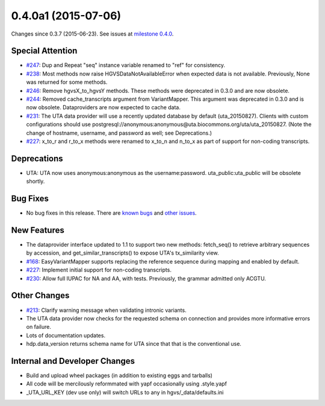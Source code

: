 
0.4.0a1 (2015-07-06)
####################

Changes since 0.3.7 (2015-06-23). See issues at `milestone 0.4.0 <https://bitbucket.org/biocommons/hgvs/issues?milestone=0.4.0>`_.




Special Attention
$$$$$$$$$$$$$$$$$

* `#247 <https://bitbucket.org/biocommons/hgvs/issues/247/>`_: Dup and Repeat "seq" instance variable renamed to "ref" for consistency.
* `#238 <https://bitbucket.org/biocommons/hgvs/issues/238/>`_: Most methods now raise HGVSDataNotAvailableError when expected data is not available. Previously, None was returned for some methods.
* `#246 <https://bitbucket.org/biocommons/hgvs/issues/246/>`_: Remove hgvsX_to_hgvsY methods. These methods were deprecated in 0.3.0 and are now obsolete.
* `#244 <https://bitbucket.org/biocommons/hgvs/issues/244/>`_: Removed cache_transcripts argument from VariantMapper. This argument was deprecated in 0.3.0 and is now obsolete. Dataproviders are now expected to cache data.
* `#231 <https://bitbucket.org/biocommons/hgvs/issues/231/>`_: The UTA data provider will use a recently updated database by default (uta_20150827).  Clients with custom configurations should use postgresql://anonymous:anonymous@uta.biocommons.org/uta/uta_20150827. (Note the change of hostname, username, and password as well; see Deprecations.)
* `#227 <https://bitbucket.org/biocommons/hgvs/issues/227/>`_: x_to_r and r_to_x methods were renamed to x_to_n and n_to_x as part of support for non-coding transcripts.



Deprecations
$$$$$$$$$$$$

* UTA: UTA now uses anonymous:anonymous as the username:password. uta_public:uta_public will be obsolete shortly.



Bug Fixes
$$$$$$$$$

* No bug fixes in this release. There are `known bugs <https://bitbucket.org/biocommons/hgvs/issues?kind=bug&status=open&status=new>`_ and `other issues <https://bitbucket.org/biocommons/hgvs/issues?status=open&status=new>`_.



New Features
$$$$$$$$$$$$

* The dataprovider interface updated to 1.1 to support two new methods: fetch_seq() to retrieve arbitrary sequences by accession, and get_similar_transcripts() to expose UTA's tx_similarity view.
* `#168 <https://bitbucket.org/biocommons/hgvs/issues/168/>`_: EasyVariantMapper supports replacing the reference sequence during mapping and enabled by default.
* `#227 <https://bitbucket.org/biocommons/hgvs/issues/227/>`_: Implement initial support for non-coding transcripts.
* `#230 <https://bitbucket.org/biocommons/hgvs/issues/230/>`_: Allow full IUPAC for NA and AA, with tests. Previously, the grammar admitted only ACGTU.



Other Changes
$$$$$$$$$$$$$

* `#213 <https://bitbucket.org/biocommons/hgvs/issues/213/>`_: Clarify warning message when validating intronic variants.
* The UTA data provider now checks for the requested schema on connection and provides more informative errors on failure.
* Lots of documentation updates.
* hdp.data_version returns schema name for UTA since that that is the conventional use.



Internal and Developer Changes
$$$$$$$$$$$$$$$$$$$$$$$$$$$$$$

* Build and upload wheel packages (in addition to existing eggs and tarballs)
* All code will be mercilously reformmated with yapf occasionally using .style.yapf
* _UTA_URL_KEY (dev use only) will switch URLs to any in hgvs/_data/defaults.ini


